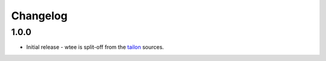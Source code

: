 Changelog
---------


1.0.0
===========

- Initial release - wtee is split-off from the tailon_ sources.


.. _tailon: https://github.com/gvalkov/tailon
